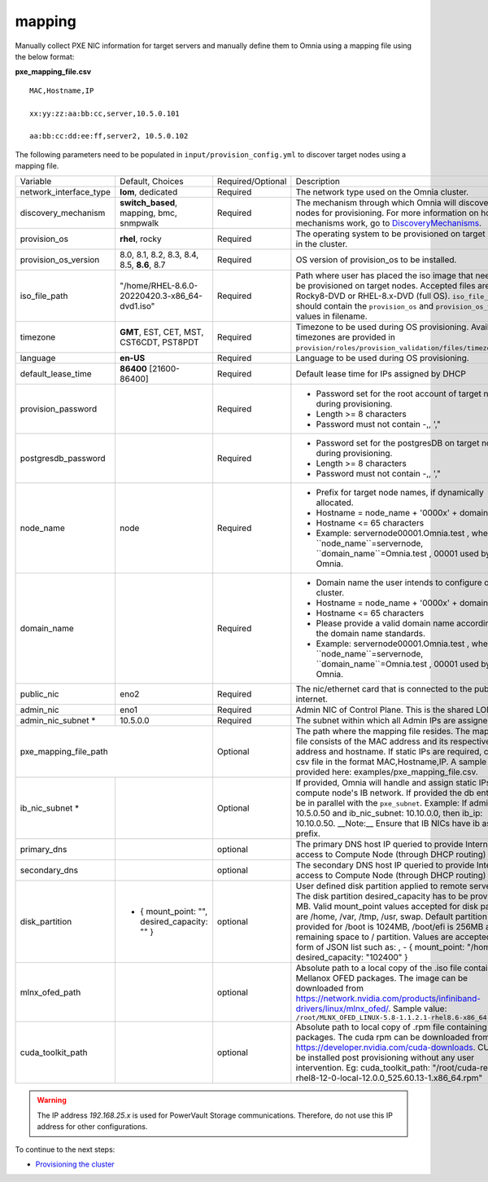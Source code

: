 mapping
--------------
Manually collect PXE NIC information for target servers and manually define them to Omnia using a mapping file using the below format:

**pxe_mapping_file.csv**


::

    MAC,Hostname,IP

    xx:yy:zz:aa:bb:cc,server,10.5.0.101

    aa:bb:cc:dd:ee:ff,server2, 10.5.0.102

The following parameters need to be populated in ``input/provision_config.yml`` to discover target nodes using a mapping file.

+------------------------+-------------------------------------------------+-------------------+----------------------------------------------------------------------------------------------------------------------------------------------------------------------------------------------------------------------------------------------------------------------------------------------------------------------------------------------------------------------------------------------------------------------------------------------------------+
| Variable               | Default, Choices                                | Required/Optional | Description                                                                                                                                                                                                                                                                                                                                                                                                                                              |
+------------------------+-------------------------------------------------+-------------------+----------------------------------------------------------------------------------------------------------------------------------------------------------------------------------------------------------------------------------------------------------------------------------------------------------------------------------------------------------------------------------------------------------------------------------------------------------+
| network_interface_type | **lom**, dedicated                              | Required          | The network type used on the Omnia cluster.                                                                                                                                                                                                                                                                                                                                                                                                              |
+------------------------+-------------------------------------------------+-------------------+----------------------------------------------------------------------------------------------------------------------------------------------------------------------------------------------------------------------------------------------------------------------------------------------------------------------------------------------------------------------------------------------------------------------------------------------------------+
| discovery_mechanism    | **switch_based**, mapping, bmc, snmpwalk        | Required          | The mechanism through which Omnia will discover nodes for provisioning.   For more information on how the mechanisms work, go to `DiscoveryMechanisms   <DiscoveryMechanisms/index>`_.                                                                                                                                                                                                                                                                   |
+------------------------+-------------------------------------------------+-------------------+----------------------------------------------------------------------------------------------------------------------------------------------------------------------------------------------------------------------------------------------------------------------------------------------------------------------------------------------------------------------------------------------------------------------------------------------------------+
| provision_os           | **rhel**, rocky                                 | Required          | The operating system to be provisioned on target nodes in the   cluster.                                                                                                                                                                                                                                                                                                                                                                                 |
+------------------------+-------------------------------------------------+-------------------+----------------------------------------------------------------------------------------------------------------------------------------------------------------------------------------------------------------------------------------------------------------------------------------------------------------------------------------------------------------------------------------------------------------------------------------------------------+
| provision_os_version   | 8.0, 8.1, 8.2, 8.3, 8.4, 8.5, **8.6**, 8.7      | Required          | OS version of provision_os to be installed.                                                                                                                                                                                                                                                                                                                                                                                                              |
+------------------------+-------------------------------------------------+-------------------+----------------------------------------------------------------------------------------------------------------------------------------------------------------------------------------------------------------------------------------------------------------------------------------------------------------------------------------------------------------------------------------------------------------------------------------------------------+
| iso_file_path          | "/home/RHEL-8.6.0-20220420.3-x86_64-dvd1.iso"   | Required          | Path where user has placed the iso image that needs to be   provisioned on target nodes. Accepted files are Rocky8-DVD or RHEL-8.x-DVD   (full OS). ``iso_file_path`` should contain the ``provision_os`` and   ``provision_os_version`` values in filename.                                                                                                                                                                                             |
+------------------------+-------------------------------------------------+-------------------+----------------------------------------------------------------------------------------------------------------------------------------------------------------------------------------------------------------------------------------------------------------------------------------------------------------------------------------------------------------------------------------------------------------------------------------------------------+
| timezone               | **GMT**,  EST, CET, MST, CST6CDT,   PST8PDT     | Required          | Timezone to be used during OS provisioning. Available timezones are   provided in ``provision/roles/provision_validation/files/timezone.txt``.                                                                                                                                                                                                                                                                                                           |
+------------------------+-------------------------------------------------+-------------------+----------------------------------------------------------------------------------------------------------------------------------------------------------------------------------------------------------------------------------------------------------------------------------------------------------------------------------------------------------------------------------------------------------------------------------------------------------+
| language               | **en-US**                                       | Required          | Language to be used during OS provisioning.                                                                                                                                                                                                                                                                                                                                                                                                              |
+------------------------+-------------------------------------------------+-------------------+----------------------------------------------------------------------------------------------------------------------------------------------------------------------------------------------------------------------------------------------------------------------------------------------------------------------------------------------------------------------------------------------------------------------------------------------------------+
| default_lease_time     | **86400** [21600-86400]                         | Required          | Default lease time for IPs assigned by DHCP                                                                                                                                                                                                                                                                                                                                                                                                              |
+------------------------+-------------------------------------------------+-------------------+----------------------------------------------------------------------------------------------------------------------------------------------------------------------------------------------------------------------------------------------------------------------------------------------------------------------------------------------------------------------------------------------------------------------------------------------------------+
| provision_password     |                                                 | Required          | * Password set for the root account of target nodes during   provisioning.                                                                                                                                                                                                                                                                                                                                                                               |
|                        |                                                 |                   | * Length >= 8 characters                                                                                                                                                                                                                                                                                                                                                                                                                                 |
|                        |                                                 |                   | * Password must not contain -,\, ',"                                                                                                                                                                                                                                                                                                                                                                                                                     |
+------------------------+-------------------------------------------------+-------------------+----------------------------------------------------------------------------------------------------------------------------------------------------------------------------------------------------------------------------------------------------------------------------------------------------------------------------------------------------------------------------------------------------------------------------------------------------------+
| postgresdb_password    |                                                 | Required          | * Password set for the postgresDB on target nodes during   provisioning.                                                                                                                                                                                                                                                                                                                                                                                 |
|                        |                                                 |                   | * Length >= 8 characters                                                                                                                                                                                                                                                                                                                                                                                                                                 |
|                        |                                                 |                   | * Password must not contain -,\, ',"                                                                                                                                                                                                                                                                                                                                                                                                                     |
+------------------------+-------------------------------------------------+-------------------+----------------------------------------------------------------------------------------------------------------------------------------------------------------------------------------------------------------------------------------------------------------------------------------------------------------------------------------------------------------------------------------------------------------------------------------------------------+
| node_name              | node                                            | Required          | * Prefix for target node names, if dynamically allocated.                                                                                                                                                                                                                                                                                                                                                                                                |
|                        |                                                 |                   | * Hostname = node_name + '0000x' + domain_name                                                                                                                                                                                                                                                                                                                                                                                                           |
|                        |                                                 |                   | * Hostname <= 65 characters                                                                                                                                                                                                                                                                                                                                                                                                                              |
|                        |                                                 |                   | * Example: servernode00001.Omnia.test , where ``node_name``=servernode,   ``domain_name``=Omnia.test , 00001 used by Omnia.                                                                                                                                                                                                                                                                                                                              |
+------------------------+-------------------------------------------------+-------------------+----------------------------------------------------------------------------------------------------------------------------------------------------------------------------------------------------------------------------------------------------------------------------------------------------------------------------------------------------------------------------------------------------------------------------------------------------------+
| domain_name            |                                                 | Required          | * Domain name the user intends to configure on the cluster.                                                                                                                                                                                                                                                                                                                                                                                              |
|                        |                                                 |                   | * Hostname = node_name + '0000x' + domain_name                                                                                                                                                                                                                                                                                                                                                                                                           |
|                        |                                                 |                   | * Hostname <= 65 characters                                                                                                                                                                                                                                                                                                                                                                                                                              |
|                        |                                                 |                   | * Please provide a valid domain name according to the domain name   standards.                                                                                                                                                                                                                                                                                                                                                                           |
|                        |                                                 |                   | * Example: servernode00001.Omnia.test , where ``node_name``=servernode,   ``domain_name``=Omnia.test , 00001 used by Omnia.                                                                                                                                                                                                                                                                                                                              |
+------------------------+-------------------------------------------------+-------------------+----------------------------------------------------------------------------------------------------------------------------------------------------------------------------------------------------------------------------------------------------------------------------------------------------------------------------------------------------------------------------------------------------------------------------------------------------------+
| public_nic             | eno2                                            | Required          | The nic/ethernet card that is connected to the public internet.                                                                                                                                                                                                                                                                                                                                                                                          |
+------------------------+-------------------------------------------------+-------------------+----------------------------------------------------------------------------------------------------------------------------------------------------------------------------------------------------------------------------------------------------------------------------------------------------------------------------------------------------------------------------------------------------------------------------------------------------------+
| admin_nic              | eno1                                            | Required          | Admin NIC of Control Plane. This is the shared LOM NIC.                                                                                                                                                                                                                                                                                                                                                                                                  |
+------------------------+-------------------------------------------------+-------------------+----------------------------------------------------------------------------------------------------------------------------------------------------------------------------------------------------------------------------------------------------------------------------------------------------------------------------------------------------------------------------------------------------------------------------------------------------------+
| admin_nic_subnet *     | 10.5.0.0                                        | Required          | The subnet within which all Admin IPs are assigned.                                                                                                                                                                                                                                                                                                                                                                                                      |
+------------------------+-------------------------------------------------+-------------------+----------------------------------------------------------------------------------------------------------------------------------------------------------------------------------------------------------------------------------------------------------------------------------------------------------------------------------------------------------------------------------------------------------------------------------------------------------+
| pxe_mapping_file_path                                                    | Optional          | The path where the mapping file resides. The mapping file consists of the   MAC address and its respective IP address and hostname. If static IPs are   required, create a csv file in the format MAC,Hostname,IP. A sample file is   provided here: examples/pxe_mapping_file.csv.                                                                                                                                                                      |
+------------------------+-------------------------------------------------+-------------------+----------------------------------------------------------------------------------------------------------------------------------------------------------------------------------------------------------------------------------------------------------------------------------------------------------------------------------------------------------------------------------------------------------------------------------------------------------+
| ib_nic_subnet *        |                                                 | Optional          | If provided, Omnia will handle and assign static IPs to compute node's IB   network.  If provided the db entry will   be in parallel with the ``pxe_subnet``. Example: If admin_ip: 10.5.0.50 and   ib_nic_subnet: 10.10.0.0, then ib_ip: 10.10.0.50. __Note:__ Ensure that IB   NICs have ib as a prefix.                                                                                                                                               |
+------------------------+-------------------------------------------------+-------------------+----------------------------------------------------------------------------------------------------------------------------------------------------------------------------------------------------------------------------------------------------------------------------------------------------------------------------------------------------------------------------------------------------------------------------------------------------------+
| primary_dns            |                                                 | optional          | The primary DNS host IP queried to provide Internet access to Compute   Node (through DHCP routing)                                                                                                                                                                                                                                                                                                                                                      |
+------------------------+-------------------------------------------------+-------------------+----------------------------------------------------------------------------------------------------------------------------------------------------------------------------------------------------------------------------------------------------------------------------------------------------------------------------------------------------------------------------------------------------------------------------------------------------------+
| secondary_dns          |                                                 | optional          | The secondary DNS host IP queried to provide Internet access to Compute   Node (through DHCP routing)                                                                                                                                                                                                                                                                                                                                                    |
+------------------------+-------------------------------------------------+-------------------+----------------------------------------------------------------------------------------------------------------------------------------------------------------------------------------------------------------------------------------------------------------------------------------------------------------------------------------------------------------------------------------------------------------------------------------------------------+
| disk_partition         |   - { mount_point: "",   desired_capacity: "" } | optional          | User defined disk partition applied to remote servers. The disk partition   desired_capacity has to be provided in MB. Valid mount_point values accepted   for disk partition are /home, /var, /tmp, /usr, swap. Default partition size   provided for /boot is 1024MB, /boot/efi is 256MB and the remaining space to /   partition.  Values are accepted in the   form of JSON list such as: , - { mount_point: "/home",   desired_capacity: "102400" } |
+------------------------+-------------------------------------------------+-------------------+----------------------------------------------------------------------------------------------------------------------------------------------------------------------------------------------------------------------------------------------------------------------------------------------------------------------------------------------------------------------------------------------------------------------------------------------------------+
| mlnx_ofed_path         |                                                 | optional          | Absolute path to a  local copy of   the .iso file containing Mellanox OFED packages. The image can be downloaded   from https://network.nvidia.com/products/infiniband-drivers/linux/mlnx_ofed/.  Sample value:   ``/root/MLNX_OFED_LINUX-5.8-1.1.2.1-rhel8.6-x86_64.iso``                                                                                                                                                                               |
+------------------------+-------------------------------------------------+-------------------+----------------------------------------------------------------------------------------------------------------------------------------------------------------------------------------------------------------------------------------------------------------------------------------------------------------------------------------------------------------------------------------------------------------------------------------------------------+
| cuda_toolkit_path      |                                                 | optional          | Absolute path to local copy of .rpm file containing CUDA packages. The   cuda rpm can be downloaded from https://developer.nvidia.com/cuda-downloads.   CUDA will be installed post provisioning without any user intervention. Eg:   cuda_toolkit_path: "/root/cuda-repo-rhel8-12-0-local-12.0.0_525.60.13-1.x86_64.rpm"                                                                                                                                |
+------------------------+-------------------------------------------------+-------------------+----------------------------------------------------------------------------------------------------------------------------------------------------------------------------------------------------------------------------------------------------------------------------------------------------------------------------------------------------------------------------------------------------------------------------------------------------------+

.. warning:: The IP address *192.168.25.x* is used for PowerVault Storage communications. Therefore, do not use this IP address for other configurations.


To continue to the next steps:

* `Provisioning the cluster <../installprovisiontool.html>`_